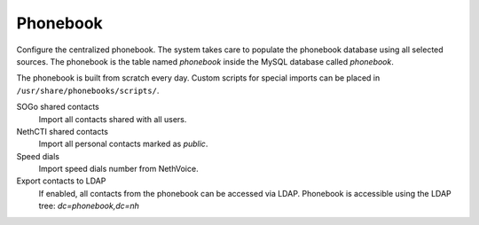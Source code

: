 =========
Phonebook
=========

Configure the centralized phonebook.
The system takes care to populate the phonebook database using
all selected sources.
The phonebook is the table named *phonebook* inside the MySQL database called *phonebook*.

The phonebook is built from scratch every day.
Custom scripts for special imports can be placed in ``/usr/share/phonebooks/scripts/``.

SOGo shared contacts
  Import all contacts shared with all users.
NethCTI shared contacts
  Import all personal contacts marked as *public*.
Speed dials
  Import speed dials number from NethVoice.
  
Export contacts to LDAP
   If enabled, all contacts from the phonebook can be accessed via LDAP.
   Phonebook is accessible using the LDAP tree: *dc=phonebook,dc=nh*


